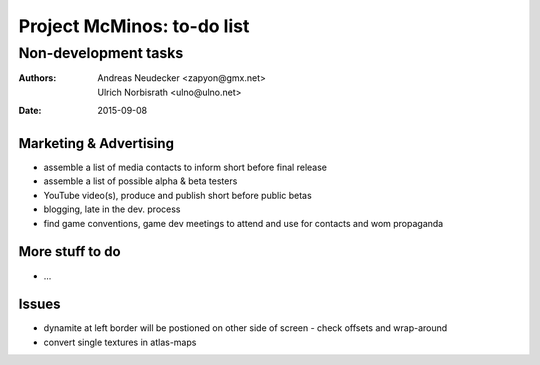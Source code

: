 ===========================
Project McMinos: to-do list
===========================

---------------------
Non-development tasks
---------------------

:Authors:
  Andreas Neudecker <zapyon@gmx.net>,
  Ulrich Norbisrath <ulno@ulno.net>

:Date: 2015-09-08



Marketing & Advertising
=======================

* assemble a list of media contacts to inform short before final release
* assemble a list of possible alpha & beta testers
* YouTube video(s), produce and publish short before public betas
* blogging, late in the dev. process
* find game conventions, game dev meetings to attend and use for contacts and wom propaganda

More stuff to do
================

* ...

Issues
======

* dynamite at left border will be postioned on other side of screen - check offsets and wrap-around
* convert single textures in atlas-maps
